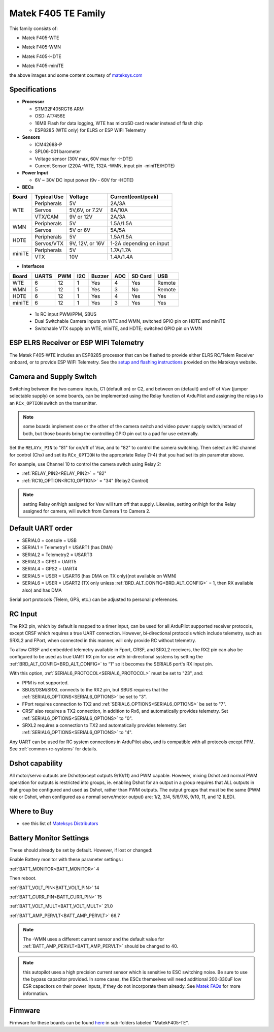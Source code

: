 .. _common-matekf405-te:

====================
Matek F405 TE Family
====================

This family consists of:

- Matek F405-WTE

.. image:: ../../../images/Matek-F405-WTE.jpg
     :target: ../_images/Matek-F405-WTE.jpg

- Matek F405-WMN

.. image:: ../../../images/Matek-F405-WMN.jpg
     :target: ../_images/Matek-F405-WMN.jpg
     
- Matek F405-HDTE

.. image:: ../../../images/Matek-F405-HDTE.jpg
     :target: ../_images/Matek-F405-HDTE.jpg

- Matek F405-miniTE

.. image:: ../../../images/Matek-F405-miniTE.jpg
     :target: ../_images/Matek-F405-miniTE.jpg


the above images and some content courtesy of `mateksys.com <http://www.mateksys.com/>`__

Specifications
==============

-  **Processor**

   -  STM32F405RGT6  ARM
   -  OSD: AT7456E 
   -  16MB Flash for data logging, WTE has microSD card reader instead of flash chip
   -  ESP8285 (WTE only) for ELRS or ESP WIFI Telemetry


-  **Sensors**

   -  ICM42688-P
   -  SPL06-001 barometer
   -  Voltage sensor (30V max, 60V max for -HDTE)
   -  Current Sensor (220A -WTE, 132A -WMN, input pin -miniTE/HDTE)

-  **Power Input**

   -  6V ~ 30V DC input power (9v - 60V for -HDTE)

-  **BECs**
 
+-------+--------------+----------------+--------------------+
|Board  | Typical Use  |   Voltage      |  Current(cont/peak)|
+=======+==============+================+====================+
|WTE    | Peripherals  |   5V           |  2A/3A             |
+       +--------------+----------------+--------------------+
|       | Servos       | 5V,6V, or 7.2V |  8A/10A            |
|       +--------------+----------------+--------------------+
|       | VTX/CAM      |  9V or 12V     |  2A/3A             |
+-------+--------------+----------------+--------------------+
|WMN    | Peripherals  |   5V           |  1.5A/1.5A         |
+       +--------------+----------------+--------------------+
|       | Servos       | 5V or 6V       |  5A/5A             |
+-------+--------------+----------------+--------------------+
|HDTE   | Peripherals  |   5V           |  1.5A/1.5A         |
+       +--------------+----------------+--------------------+
|       | Servos/VTX   | 9V, 12V, or 16V| 1-2A depending     |
|       |              |                | on input           |
+-------+--------------+----------------+--------------------+
|miniTE | Peripherals  |   5V           |  1.7A/1.7A         |
+       +--------------+----------------+--------------------+
|       | VTX          | 10V            |  1.4A/1.4A         |
+-------+--------------+----------------+--------------------+

-  **Interfaces**

+--------+--------+------+-----+------+-----+-------+--------+
|Board   |  UARTS | PWM  | I2C |Buzzer| ADC |SD Card|USB     |
+========+========+======+=====+======+=====+=======+========+
| WTE    |   6    |  12  |  1  |  Yes |  4  | Yes   | Remote |
+--------+--------+------+-----+------+-----+-------+--------+
| WMN    |   5    |  12  |  1  |  Yes |  3  | No    | Remote |
+--------+--------+------+-----+------+-----+-------+--------+
| HDTE   |   6    |  12  |  1  |  Yes |  4  | Yes   | Yes    |
+--------+--------+------+-----+------+-----+-------+--------+
| miniTE |   6    |  12  |  1  |  Yes |  3  | Yes   | Yes    |
+--------+--------+------+-----+------+-----+-------+--------+


   -  1x RC input PWM/PPM, SBUS
   -  Dual Switchable Camera inputs on WTE and WMN, switched GPIO pin on HDTE and miniTE
   -  Switchable VTX supply on WTE, miniTE, and HDTE; switched GPIO pin on WMN

ESP ELRS Receiver or ESP WIFI Telemetry
=======================================

The Matek F405-WTE includes an ESP8285 processor that can be flashed to provide either ELRS RC/Telem Receiver onboard, or to provide ESP WIFI Telemetry. See the `setup and flashing instructions <https://www.mateksys.com/?portfolio=f405-wte#tab-id-5>`__ provided on the Mateksys website.


Camera and Supply Switch
========================

Switching between the two camera inputs, C1 (default on) or C2, and between on (default) and off of Vsw (jumper selectable supply) on some boards, can be implemented using the Relay function of ArduPilot and assigning the relays to an ``RCx_OPTION`` switch on the transmitter.

.. note:: some boards implement one or the other of the camera switch and video power supply switch,instead of both, but those boards bring the controlling GPIO pin out to a pad for use externally.

Set the ``RELAYx_PIN`` to "81" for on/off of Vsw, and to "82" to control the camera switching.
Then select an RC channel for control (Chx) and set its ``RCx_OPTION`` to the appropriate Relay (1-4) that you had set its pin parameter above.

For example, use Channel 10 to control the camera switch using Relay 2:

- :ref:`RELAY_PIN2<RELAY_PIN2>` = "82"
- :ref:`RC10_OPTION<RC10_OPTION>` = "34" (Relay2 Control)

.. note:: setting Relay on/high assigned for Vsw will turn off that supply. Likewise, setting on/high for the Relay assigned for camera, will switch from Camera 1 to Camera 2.
   
Default UART order
==================

- SERIAL0 = console = USB
- SERIAL1 = Telemetry1 = USART1 (has DMA)
- SERIAL2 = Telemetry2 = USART3
- SERIAL3 = GPS1 = UART5
- SERIAL4 = GPS2 = UART4
- SERIAL5 = USER = USART6 (has DMA on TX only)(not available on WMN)
- SERIAL6 = USER = USART2 (TX only unless :ref:`BRD_ALT_CONFIG<BRD_ALT_CONFIG>` = 1, then RX available also) and has DMA

Serial port protocols (Telem, GPS, etc.) can be adjusted to personal preferences.

RC Input
========

The RX2 pin, which by default is mapped to a timer input, can be used for all ArduPilot supported receiver protocols, except CRSF which requires a true UART connection. However, bi-directional protocols which include telemetry, such as SRXL2 and FPort, when connected in this manner, will only provide RC without telemetry. 

To allow CRSF and embedded telemetry available in Fport, CRSF, and SRXL2 receivers, the RX2 pin can also be configured to be used as true UART RX pin for use with bi-directional systems by setting the :ref:`BRD_ALT_CONFIG<BRD_ALT_CONFIG>` to “1” so it becomes the SERIAL6 port's RX input pin.

With this option, :ref:`SERIAL6_PROTOCOL<SERIAL6_PROTOCOL>` must be set to "23", and:

- PPM is not supported.

- SBUS/DSM/SRXL connects to the RX2 pin, but SBUS requires that the :ref:`SERIAL6_OPTIONS<SERIAL6_OPTIONS>` be set to "3".

- FPort requires connection to TX2 and :ref:`SERIAL6_OPTIONS<SERIAL6_OPTIONS>` be set to "7".

- CRSF also requires a TX2 connection, in addition to Rx6, and automatically provides telemetry. Set :ref:`SERIAL6_OPTIONS<SERIAL6_OPTIONS>` to "0".

- SRXL2 requires a connection to TX2 and automatically provides telemetry.  Set :ref:`SERIAL6_OPTIONS<SERIAL6_OPTIONS>` to "4".

Any UART can be used for RC system connections in ArduPilot also, and is compatible with all protocols except PPM. See :ref:`common-rc-systems` for details.


Dshot capability
================

All motor/servo outputs are Dshot(except outputs 9/10/11) and PWM capable. However, mixing Dshot and normal PWM operation for outputs is restricted into groups, ie. enabling Dshot for an output in a group requires that ALL outputs in that group be configured and used as Dshot, rather than PWM outputs. The output groups that must be the same (PWM rate or Dshot, when configured as a normal servo/motor output) are: 1/2, 3/4, 5/6/7/8, 9/10, 11, and 12 (LED).

Where to Buy
============

- see this list of `Mateksys Distributors <http://www.mateksys.com/?page_id=1212>`__

Battery Monitor Settings
========================

These should already be set by default. However, if lost or changed:

Enable Battery monitor with these parameter settings :

:ref:`BATT_MONITOR<BATT_MONITOR>` 4

Then reboot.

:ref:`BATT_VOLT_PIN<BATT_VOLT_PIN>` 14

:ref:`BATT_CURR_PIN<BATT_CURR_PIN>` 15

:ref:`BATT_VOLT_MULT<BATT_VOLT_MULT>` 21.0

:ref:`BATT_AMP_PERVLT<BATT_AMP_PERVLT>` 66.7

.. note:: The -WMN uses a different current sensor and the default value for :ref:`BATT_AMP_PERVLT<BATT_AMP_PERVLT>` should be changed to 40.

.. note:: this autopilot uses a high precision current sensor which is sensitive to ESC switching noise. Be sure to use the bypass capacitor provided. In some cases, the ESCs themselves will need additional 200-330uF low ESR capacitors on their power inputs, if they do not incorporate them already. See `Matek FAQs <http://www.mateksys.com/?p=5712#tab-id-12>`__ for more information.

Firmware
========

Firmware for these boards can be found `here <https://firmware.ardupilot.org>`_ in  sub-folders labeled
"MatekF405-TE".
